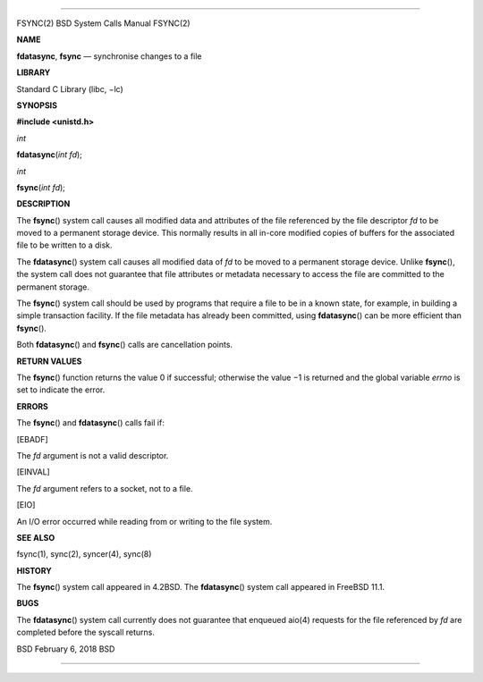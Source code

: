 --------------

FSYNC(2) BSD System Calls Manual FSYNC(2)

**NAME**

**fdatasync**, **fsync** — synchronise changes to a file

**LIBRARY**

Standard C Library (libc, −lc)

**SYNOPSIS**

**#include <unistd.h>**

*int*

**fdatasync**\ (*int fd*);

*int*

**fsync**\ (*int fd*);

**DESCRIPTION**

The **fsync**\ () system call causes all modified data and attributes of
the file referenced by the file descriptor *fd* to be moved to a
permanent storage device. This normally results in all in-core modified
copies of buffers for the associated file to be written to a disk.

The **fdatasync**\ () system call causes all modified data of *fd* to be
moved to a permanent storage device. Unlike **fsync**\ (), the system
call does not guarantee that file attributes or metadata necessary to
access the file are committed to the permanent storage.

The **fsync**\ () system call should be used by programs that require a
file to be in a known state, for example, in building a simple
transaction facility. If the file metadata has already been committed,
using **fdatasync**\ () can be more efficient than **fsync**\ ().

Both **fdatasync**\ () and **fsync**\ () calls are cancellation points.

**RETURN VALUES**

The **fsync**\ () function returns the value 0 if successful; otherwise
the value −1 is returned and the global variable *errno* is set to
indicate the error.

**ERRORS**

The **fsync**\ () and **fdatasync**\ () calls fail if:

[EBADF]

The *fd* argument is not a valid descriptor.

[EINVAL]

The *fd* argument refers to a socket, not to a file.

[EIO]

An I/O error occurred while reading from or writing to the file system.

**SEE ALSO**

fsync(1), sync(2), syncer(4), sync(8)

**HISTORY**

The **fsync**\ () system call appeared in 4.2BSD. The **fdatasync**\ ()
system call appeared in FreeBSD 11.1.

**BUGS**

The **fdatasync**\ () system call currently does not guarantee that
enqueued aio(4) requests for the file referenced by *fd* are completed
before the syscall returns.

BSD February 6, 2018 BSD

--------------

